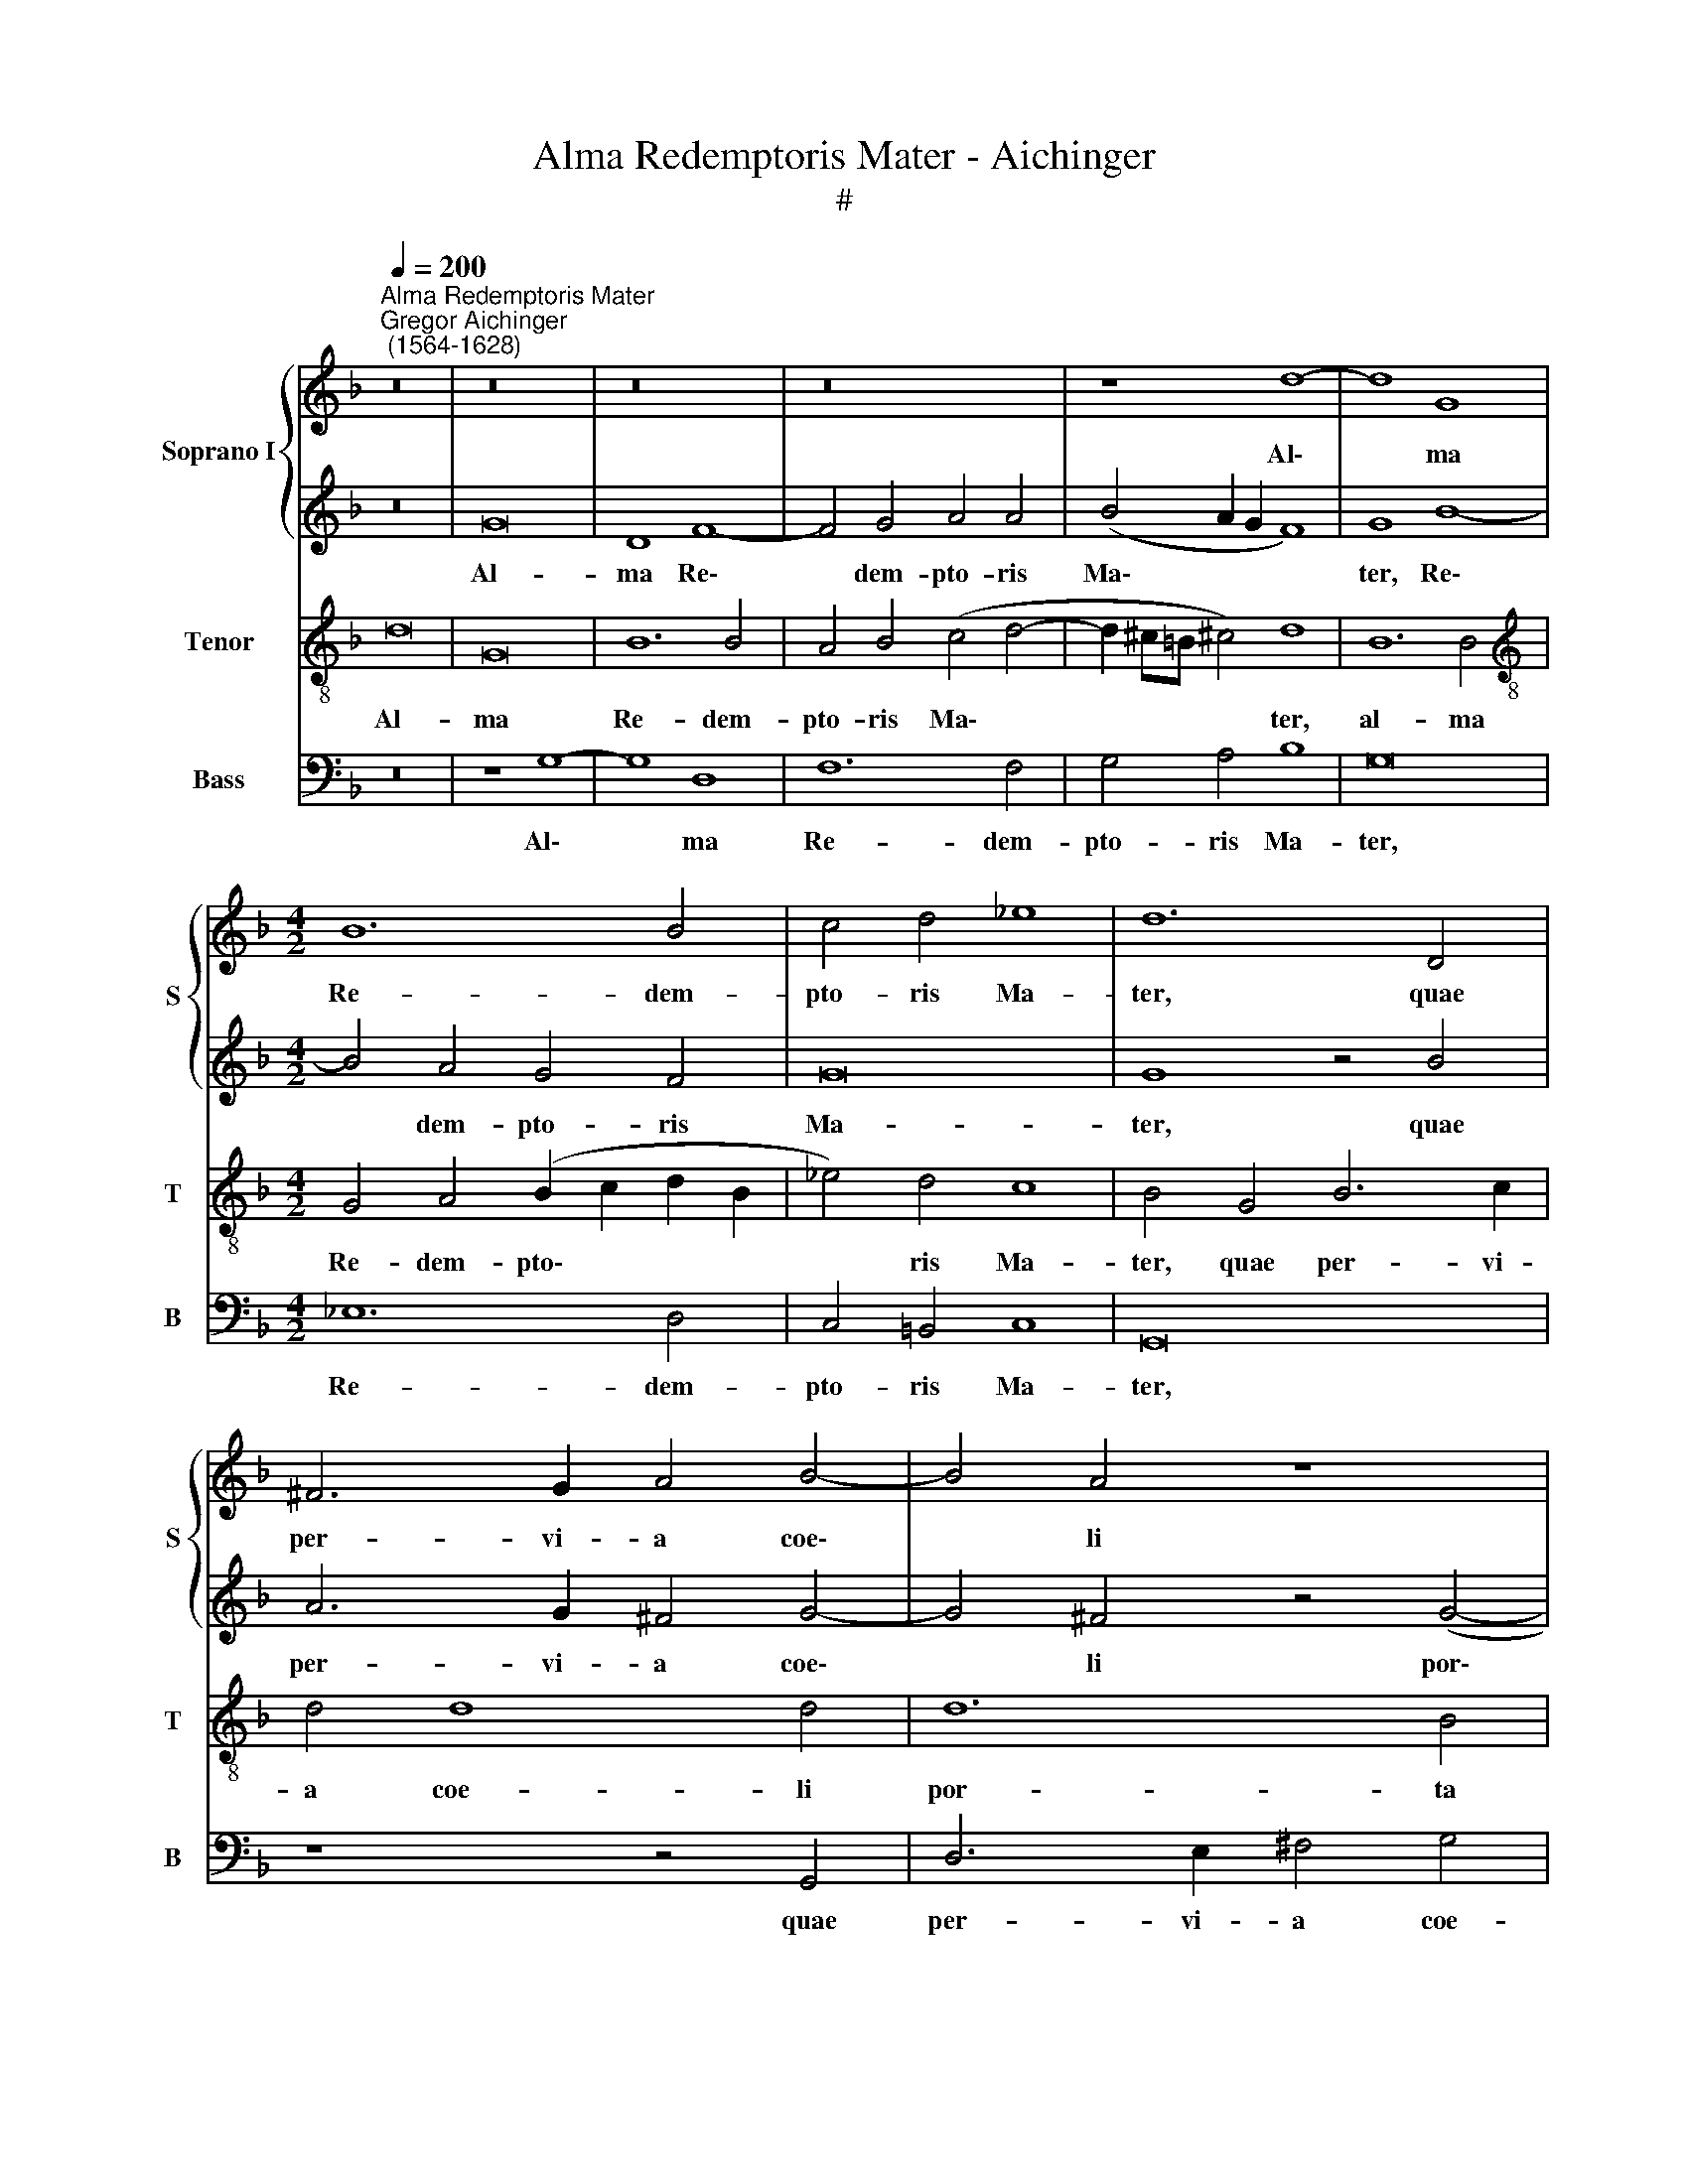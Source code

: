 X:1
T:Alma Redemptoris Mater - Aichinger
T:#
%%score { 1 | 2 } 3 4
L:1/8
Q:1/4=200
M:none
K:F
V:1 treble nm="Soprano I" snm="S"
V:2 treble 
V:3 treble-8 nm="Tenor" snm="T"
V:4 bass nm="Bass" snm="B"
V:1
"^Alma Redemptoris Mater""^Gregor Aichinger\n (1564-1628)" z16 | z16 | z16 | z16 | z8 d8- | d8 G8 | %6
w: ||||Al\-|* ma|
[M:4/2] B12 B4 | c4 d4 _e8 | d12 D4 | ^F6 G2 A4 B4- | B4 A4 z8 | z4 d8 G4 | c8 d8 | z8 z4 B4 | %14
w: Re- dem-|pto- ris Ma-|ter, quae|per- vi- a coe\-|* li|por- ta|ma- nes,|et|
 (A2 G2 A2 B2 c4) d4- | d4 B4 c8- | c4 B4 A8 | =B16 | z8 z4 d4 | f6 ed c8 | B4 A4 c2 BA G4 | %21
w: stel\- * * * * la,|* et stel\-|* la ma-|ris,|suc-|cur- re ca- den-|ti, suc- cur- re ca- den-|
 A8 c6 c2 | c4 F4 B8 | A8 A6 A2 | A8 d8 | z2 A2 A2 A2 c8 | G8 z2 B2 d2 B2 | A16 | %28
w: ti, sur- ge-|re qui cu-|rat po- p-|lo: Tu|quae ge- nu- i-|sti, quae ge- nu-|i-|
 G2 G2 c2 A2 B4 B2 d2 | f2 d2 c4 d8 | z2 D2 F2 D2 G8 ||[M:3/1][Q:1/4=400] ^F16 F8 | G12 =F4 D8 | %33
w: sti, quae ge- nu- i- sti, quae|ge- nu- i- sti,|quae ge- nu- i-|sti, na-|tu- ra mi-|
 F8 F8 A8 |[M:3/1][Q:1/4=400][Q:1/4=400][Q:1/4=400] B12 c4 d8 | c16 c8 | d16 c8 | B24 | A8 B8 G8 || %39
w: ran- te, na-|tu- ra mi-|ran- te,|tu- um|san-|ctum Ge- ni-|
[Q:1/4=200] A8 A8 | d8 G8 | c4 d4 _e4 B4 |[M:4/2][Q:1/4=200][Q:1/4=200][Q:1/4=200] (d6 cB A4 B4- | %43
w: to- rem,|Vir- go|pri- us ac po-|ste\- * * * *|
 B4) A4 B4 B2 B2 | d4 c2 c2 B4 c4 | z4 c2 c2 d4 c2 c2 | d4 c4 z4 d4- | d2 c2 B2 A2 G8- | %48
w: * ri- us, Ga- bri-|e- lis ab o- re,|Ga- bri- e- lis ab|o- re su\-|* mens il- lud A\-|
 G4 ^F4 z4 d4- | d2 c2 B2 A2 G8 | D4 B4 A4 B4- | (B2 AG A4) B4 d4- | d2 c2 B2 A2 G8- | G4 ^F4 z8 | %54
w: * ve, su\-|* mens il- lud A-|ve, il- lud A\-|* * * * ve, su\-|* mens il- lud A\-|* ve,|
 z4 c6 B2 A2 G2 | ^F8 G8 | G6 G2 G4 G4 | ^F6 F2[Q:1/4=198] (F4[Q:1/4=195] G4- | %58
w: su- mens il- lud|A- ve|pec- ca- to- rum|mi- se- re\- *|
[Q:1/4=194] G2[Q:1/4=193] ^F[Q:1/4=192]E[Q:1/4=190] !courtesy!^F4)[Q:1/4=188] G4[Q:1/4=185] G4- | %59
w: * * * * re, mi\-|
[Q:1/4=183] G4[Q:1/4=180] G4[Q:1/4=177] c8- |[Q:1/4=172] c8[Q:1/4=170] !fermata!=B16 |] %61
w: * se- re\-|* re.|
V:2
 z16 | G16 | D8 F8- | F4 G4 A4 A4 | (B4 A2 G2 F8) | G8 B8- |[M:4/2] B4 A4 G4 F4 | G16 | G8 z4 B4 | %9
w: |Al-|ma Re\-|* dem- pto- ris|Ma\- * * *|ter, Re\-|* dem- pto- ris|Ma-|ter, quae|
 A6 G2 ^F4 G4- | G4 ^F4 z4 (G4- | G2 ^FE !courtesy!^F4) G4 B4- | (B2 AG A4) B4 B4 | %13
w: per- vi- a coe\-|* li por\-|* * * * ta ma\-|* * * * nes, et|
 (F2 E2 F2 G2 A4) d4 | c8 F4 F4 | (B6 A2 G4) A4 | (^F4 G6 FE F4) | G8 z4 G4 | B6 AG (F6 G2 | %19
w: stel\- * * * * la|ma- ris, et|stel\- * * la|ma\- * * * *|ris, suc-|cur- re ca- den\- *|
 A4) A4 z2 A2 G4- | G2 F2 F4 (E2 F4 E2) | F8 A6 A2 | A4 A4 G8- | G4 F4 E6 E2 | ^F8 z8 | z8 A8 | %26
w: * ti, suc- cur\-|* re ca- den\- * *|ti, sur- ge-|re qui cu\-|* rat po- pu-|lo:|Tu|
 z2 E2 E2 E2 G4 D4 | z2 d2 f2 d2 c4 F4 | z2 c2 _e2 c2 d4 B2 B2 | A2 (B4 A2) B8 | %30
w: quae ge- nu- i- sti,|quae ge- nu- i- sti,|quae ge- nu- i- sti, ge-|nu- i\- * sti,|
 z4 z2 F2 B2 G2 B4 ||[M:3/1] A16 A8 | B12 c4 d8 | c8 c8 c8 |[M:3/1] G8 G8 F8 | A16 A8 | B16 A8 | %37
w: quae ge- nu- i-|sti, na-|tu- ra mi-|ran- te, na-|tu- ra mi-|ran- te,|tu- um|
 G24 | ^F8 G8 D8 || E8 ^F8- | F8 (B8 | A8) G8 |[M:4/2] A4 B4 c4 B4 | c6 c2 d8 | z4 c2 c2 d4 c2 c2 | %45
w: san-|ctum Ge- ni-|to- rem,|* Vir\-|* go|pri- us ac po-|ste- ri- us,|Ga- bri- e- lis ab|
 d4 A4 z4 F4- | F2 G2 A2 B2 c4 F4 | D4 D4 _E8 | D4 d6 c2 B2 A2 | G4 G4 z4 B4- | B2 c2 d2 e2 f4 f4 | %51
w: o- re, su\-|* mens il- lud A- ve,|il- lud A-|ve, su- mens il- lud|A- ve, su\-|* mens il- lud A- ve,|
 z4 f6 _e2 d2 c2 | B8 B4 G4 | B4 A4 (B2 A2 B2 c2 | d4) _e6 d2 c2 B2 | A8 =B8 | c6 c2 c4 d4 | %57
w: su- mens il- lud|A- ve, il-|lud A- ve, * * *|* su- mens il- lud|A- ve|pec- ca- to- rum|
 A4 A4 (B6 AG | A8) D8 | _E12 F4 | G8 !fermata!G16 |] %61
w: mi- se- re\- * *|* re,|mi- se-|re- re.|
V:3
 d16 | G16 | B12 B4 | A4 B4 (c4 d4- | d2 ^c=B !courtesy!^c4) d8 | B12 B4 | %6
w: Al-|ma|Re- dem-|pto- ris Ma\- *|* * * * ter,|al- ma|
[M:4/2][K:treble-8] G4 A4 (B2 c2 d2 B2 | _e4) d4 c8 | B4 G4 B6 c2 | d4 d8 d4 | d12 B4 | A8 G4 d4 | %12
w: Re- dem- pto\- * * *|* ris Ma-|ter, quae per- vi-|a coe- li|por- ta|ma- nes, et|
 f8 f4 B4 | (d2 c2 d2 e2 f8) | f8 z4 d4 | d4 d4 (_e8 | d8) d8- | d16 | d8 z2 d2 f4- | %19
w: stel- la, et|stel\- * * * *|la, et|stel- la ma\-|* ris,||* suc- cur\-|
 f2 ed c4 f2 f2 e4 | f4 F4 G8 | F8 z4 c4- | c2 c2 d4 d4 e4 | ^c4 d8 c4 | d8 z8 | d8 z2 A2 A2 A2 | %26
w: * re ca- den- ti, suc- cur-|re ca- den-|ti, sur\-|* ge- re qui cu-|rat po- pu-|lo:|Tu quae ge- nu-|
 c8 B2 G2 B2 G2 | d4 A4 z2 F2 A2 F2 | c4 c4 z2 B2 d2 B2 | (c2 d_e f4) f8 | z2 B2 A2 d2 d8 || %31
w: i- sti, quae ge- nu-|i- sti, quae ge- nu-|i- sti, quae ge- nu-|i\- * * * sti,|quae ge- nu- i-|
[M:3/1] d24 | z8 z8 B8 | A12 B4 c8 |[M:3/1][K:treble-8] B24 | f24 | f16 f8 | d24 | d8 d8 d8 || %39
w: sti,|na-|tu- ra mi-|ran-|te,|tu- um|san-|ctum Ge- ni-|
 (^c2 d4 c2) d8 | z4 d8 e4 | f8 B8 |[M:4/2][K:treble-8] f12 d4 | f6 f2 f4 d2 d2 | B4 A2 A2 B4 F4 | %45
w: to\- * * rem,|Vir- go|pri- us|ac po-|ste- ri- us, Ga- bri-|e- lis ab o- re,|
 z4 F2 F2 B4 A2 A2 | B4 c4 z8 | z4 G6 F2 G2 A2 | B4 A4 z4 B4- | B2 A2 G2 F2 G4 G4 | %50
w: Ga- bri- e- lis ab|o- re|su- mens il- lud|A- ve, su\-|* mens il- lud A- ve,|
 G2 A2 B2 c2 d8 | c8 B8 | z4 G6 A2 B2 c2 | d8 G8- | G8 z8 | z4 d8 d4 | _e4 c4 e4 d4 | d16- | %58
w: su- mens il- lud A\-|* ve,|su- mens il- lud|A- ve,||pec- ca-|to- rum mi- se-|re\-|
 d8 =B8 | c12 d4 | _e8 !fermata!d16 |] %61
w: * re,|mi- se-|re- re.|
V:4
 z16 | z8 G,8- | G,8 D,8 | F,12 F,4 | G,4 A,4 B,8 | G,16 |[M:4/2] _E,12 D,4 | C,4 =B,,4 C,8 | %8
w: |Al\-|* ma|Re- dem-|pto- ris Ma-|ter,|Re- dem-|pto- ris Ma-|
 G,,16 | z8 z4 G,,4 | D,6 E,2 ^F,4 G,4 | D,8 G,4 G,4 | F,8 B,,8- | B,,8 z4 B,,4 | %14
w: ter,|quae|per- vi- a coe-|li por- ta|ma- nes,|* et|
 (F,2 E,2 F,2 G,2 A,4) B,4- | B,4 G,4 C,4 C,4 | D,16 | G,,16 | z4 G,4 B,6 A,G, | F,8 F,4 C,4 | %20
w: stel\- * * * * la,|* et stel- la|ma-|ris,|suc- cur- re ca-|den- ti, suc-|
 D,6 E,F, C,8 | F,,8 F,6 F,2 | F,4 F,4 G,4 G,4 | (A,8 A,,6) A,,2 | D,8 z8 | z16 | z8 G,8 | %27
w: cur- re ca- den-|ti, sur- ge-|re qui cu- rat|po\- * pu-|lo:||Tu|
 z2 D,2 D,2 D,2 F,8 | C,8 z2 G,2 B,2 G,2 | F,8 B,,8 | z2 B,,2 D,2 B,,2 G,,8 ||[M:3/1] D,16 D,8 | %32
w: quae ge- nu- i-|sti, quae ge- nu-|i- sti,|quae ge- nu- i-|sti, na-|
 G,12 A,4 B,8 | F,8 F,8 F,8 |[M:3/1] G,12 A,4 B,8 | F,16 F,8 | B,16 F,8 | G,24 | D,8 G,8 B,8 || %39
w: tu- ra mi-|ran- te, na-|tu- ra mi-|ran- te,|tu- um|san-|ctum Ge- ni-|
 A,8 D,8- | D,8 G,8 | F,8 _E,6 E,2 |[M:4/2] D,4 B,,4 F,8 | F,,8 B,,8 | z4 F,2 F,2 B,4 A,2 A,2 | %45
w: to- rem,|* Vir-|go pri- us|ac po- ste-|ri- us,|Ga- bri- e- lis ab|
 B,4 F,4 z8 | z4 F,6 _E,2 D,2 C,2 | B,,4 G,,4 C,4 C,4 | D,8 G,8 | z4 _E,6 F,2 G,2 A,2 | %50
w: o- re,|su- mens il- lud|A- ve, il- lud|A- ve,|su- mens il- lud|
 B,4 G,4 D,4 D,4 | F,8 B,,4 B,4- | B,2 A,2 G,2 F,2 _E,8 | D,8 z4 G,4- | G,2 F,2 _E,2 D,2 C,8 | %55
w: A- ve, il- lud|A- ve, su\-|* mens il- lud A-|ve, su\-|* mens il- lud A-|
 D,8 G,,8 | C,6 C,2 C,4 B,,4 | D,8 D,8 | D,8 G,8 | C,4 C,4 C,8- | C,8 !fermata!G,,16 |] %61
w: * ve|pec- ca- to- rum|mi- se-|re- re,|mi- se- re\-|* re.|

